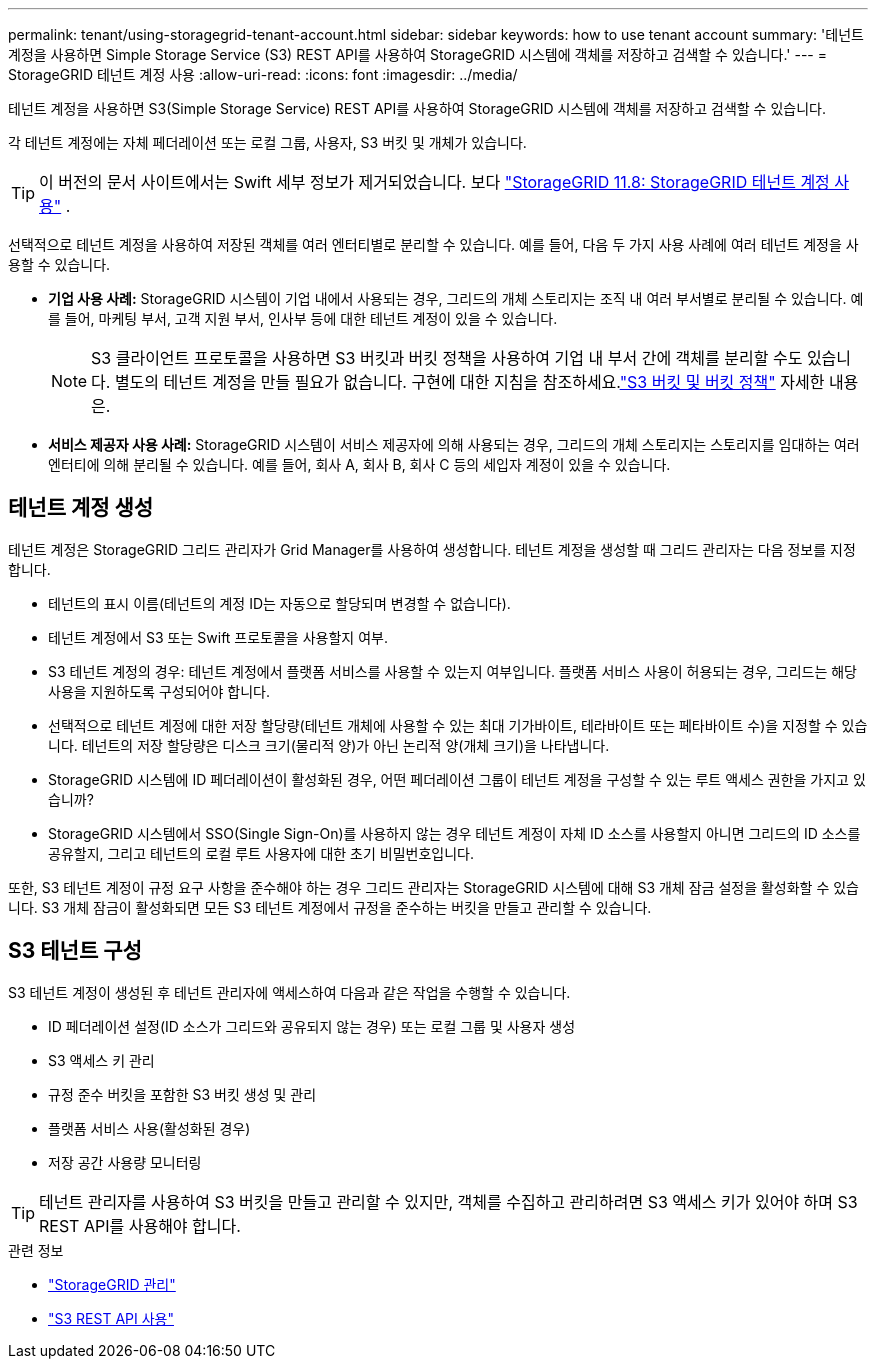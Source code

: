 ---
permalink: tenant/using-storagegrid-tenant-account.html 
sidebar: sidebar 
keywords: how to use tenant account 
summary: '테넌트 계정을 사용하면 Simple Storage Service (S3) REST API를 사용하여 StorageGRID 시스템에 객체를 저장하고 검색할 수 있습니다.' 
---
= StorageGRID 테넌트 계정 사용
:allow-uri-read: 
:icons: font
:imagesdir: ../media/


[role="lead"]
테넌트 계정을 사용하면 S3(Simple Storage Service) REST API를 사용하여 StorageGRID 시스템에 객체를 저장하고 검색할 수 있습니다.

각 테넌트 계정에는 자체 페더레이션 또는 로컬 그룹, 사용자, S3 버킷 및 개체가 있습니다.


TIP: 이 버전의 문서 사이트에서는 Swift 세부 정보가 제거되었습니다. 보다 https://docs.netapp.com/us-en/storagegrid-118/tenant/using-storagegrid-tenant-account.html["StorageGRID 11.8: StorageGRID 테넌트 계정 사용"^] .

선택적으로 테넌트 계정을 사용하여 저장된 객체를 여러 엔터티별로 분리할 수 있습니다.  예를 들어, 다음 두 가지 사용 사례에 여러 테넌트 계정을 사용할 수 있습니다.

* *기업 사용 사례:* StorageGRID 시스템이 기업 내에서 사용되는 경우, 그리드의 개체 스토리지는 조직 내 여러 부서별로 분리될 수 있습니다.  예를 들어, 마케팅 부서, 고객 지원 부서, 인사부 등에 대한 테넌트 계정이 있을 수 있습니다.
+

NOTE: S3 클라이언트 프로토콜을 사용하면 S3 버킷과 버킷 정책을 사용하여 기업 내 부서 간에 객체를 분리할 수도 있습니다. 별도의 테넌트 계정을 만들 필요가 없습니다. 구현에 대한 지침을 참조하세요.link:../s3/bucket-and-group-access-policies.html["S3 버킷 및 버킷 정책"] 자세한 내용은.

* *서비스 제공자 사용 사례:* StorageGRID 시스템이 서비스 제공자에 의해 사용되는 경우, 그리드의 개체 스토리지는 스토리지를 임대하는 여러 엔터티에 의해 분리될 수 있습니다.  예를 들어, 회사 A, 회사 B, 회사 C 등의 세입자 계정이 있을 수 있습니다.




== 테넌트 계정 생성

테넌트 계정은 StorageGRID 그리드 관리자가 Grid Manager를 사용하여 생성합니다.  테넌트 계정을 생성할 때 그리드 관리자는 다음 정보를 지정합니다.

* 테넌트의 표시 이름(테넌트의 계정 ID는 자동으로 할당되며 변경할 수 없습니다).
* 테넌트 계정에서 S3 또는 Swift 프로토콜을 사용할지 여부.
* S3 테넌트 계정의 경우: 테넌트 계정에서 플랫폼 서비스를 사용할 수 있는지 여부입니다.  플랫폼 서비스 사용이 허용되는 경우, 그리드는 해당 사용을 지원하도록 구성되어야 합니다.
* 선택적으로 테넌트 계정에 대한 저장 할당량(테넌트 개체에 사용할 수 있는 최대 기가바이트, 테라바이트 또는 페타바이트 수)을 지정할 수 있습니다.  테넌트의 저장 할당량은 디스크 크기(물리적 양)가 아닌 논리적 양(개체 크기)을 나타냅니다.
* StorageGRID 시스템에 ID 페더레이션이 활성화된 경우, 어떤 페더레이션 그룹이 테넌트 계정을 구성할 수 있는 루트 액세스 권한을 가지고 있습니까?
* StorageGRID 시스템에서 SSO(Single Sign-On)를 사용하지 않는 경우 테넌트 계정이 자체 ID 소스를 사용할지 아니면 그리드의 ID 소스를 공유할지, 그리고 테넌트의 로컬 루트 사용자에 대한 초기 비밀번호입니다.


또한, S3 테넌트 계정이 규정 요구 사항을 준수해야 하는 경우 그리드 관리자는 StorageGRID 시스템에 대해 S3 개체 잠금 설정을 활성화할 수 있습니다.  S3 개체 잠금이 활성화되면 모든 S3 테넌트 계정에서 규정을 준수하는 버킷을 만들고 관리할 수 있습니다.



== S3 테넌트 구성

S3 테넌트 계정이 생성된 후 테넌트 관리자에 액세스하여 다음과 같은 작업을 수행할 수 있습니다.

* ID 페더레이션 설정(ID 소스가 그리드와 공유되지 않는 경우) 또는 로컬 그룹 및 사용자 생성
* S3 액세스 키 관리
* 규정 준수 버킷을 포함한 S3 버킷 생성 및 관리
* 플랫폼 서비스 사용(활성화된 경우)
* 저장 공간 사용량 모니터링



TIP: 테넌트 관리자를 사용하여 S3 버킷을 만들고 관리할 수 있지만, 객체를 수집하고 관리하려면 S3 액세스 키가 있어야 하며 S3 REST API를 사용해야 합니다.

.관련 정보
* link:../admin/index.html["StorageGRID 관리"]
* link:../s3/index.html["S3 REST API 사용"]

